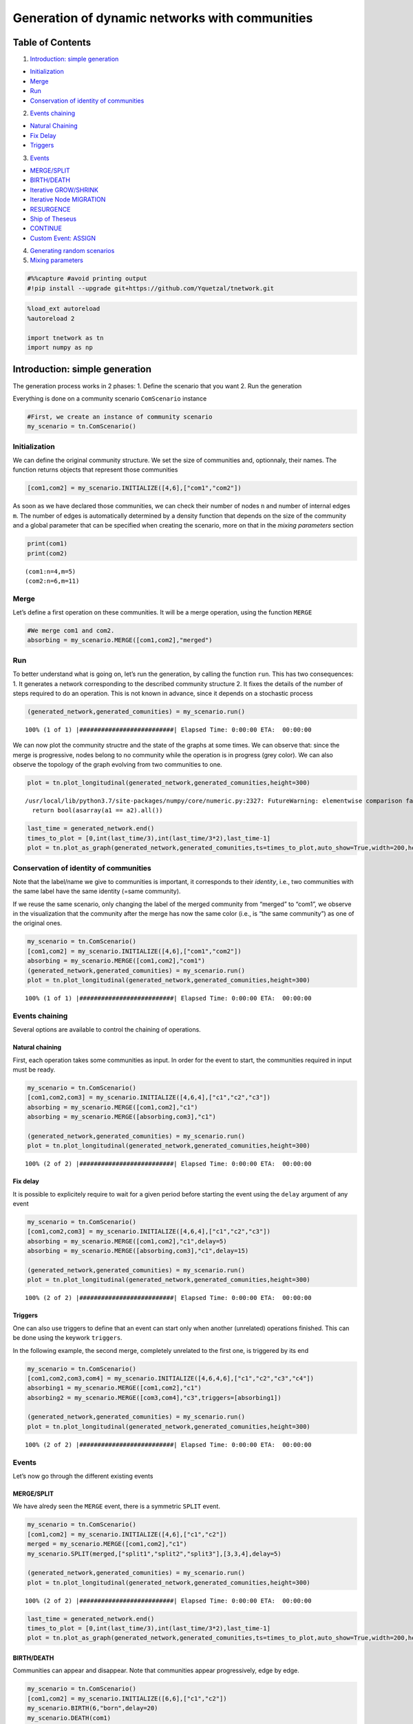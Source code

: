 Generation of dynamic networks with communities
===============================================

Table of Contents
-----------------

1. `Introduction: simple generation <#Introduction>`__

-  `Initialization <#Introduction>`__
-  `Merge <#Introduction>`__
-  `Run <#Introduction>`__
-  `Conservation of identity of communities <#Introduction>`__

2. `Events chaining <#chaining>`__

-  `Natural Chaining <#chaining>`__
-  `Fix Delay <#chaining>`__
-  `Triggers <#chaining>`__

3. `Events <#Events>`__

-  `MERGE/SPLIT <#Events>`__
-  `BIRTH/DEATH <#Events>`__
-  `Iterative GROW/SHRINK <#Events>`__
-  `Iterative Node MIGRATION <#Events>`__
-  `RESURGENCE <#Events>`__
-  `Ship of Theseus <#Events>`__
-  `CONTINUE <#Events>`__
-  `Custom Event: ASSIGN <#Events>`__

4. `Generating random scenarios <#Random>`__
5. `Mixing parameters <#Mixing>`__

.. code:: ipython3

    #%%capture #avoid printing output
    #!pip install --upgrade git+https://github.com/Yquetzal/tnetwork.git

.. code:: ipython3

    %load_ext autoreload
    %autoreload 2
    
    import tnetwork as tn
    import numpy as np

Introduction: simple generation
-------------------------------

The generation process works in 2 phases: 1. Define the scenario that
you want 2. Run the generation

Everything is done on a community scenario ``ComScenario`` instance

.. code:: ipython3

    #First, we create an instance of community scenario
    my_scenario = tn.ComScenario()

Initialization
~~~~~~~~~~~~~~

We can define the original community structure. We set the size of
communities and, optionnaly, their names. The function returns objects
that represent those communities

.. code:: ipython3

    [com1,com2] = my_scenario.INITIALIZE([4,6],["com1","com2"])

As soon as we have declared those communities, we can check their number
of nodes ``n`` and number of internal edges ``m``. The number of edges
is automatically determined by a density function that depends on the
size of the community and a global parameter that can be specified when
creating the scenario, more on that in the *mixing parameters* section

.. code:: ipython3

    print(com1)
    print(com2)


.. parsed-literal::

    (com1:n=4,m=5)
    (com2:n=6,m=11)


Merge
~~~~~

Let’s define a first operation on these communities. It will be a merge
operation, using the function ``MERGE``

.. code:: ipython3

    #We merge com1 and com2. 
    absorbing = my_scenario.MERGE([com1,com2],"merged")

Run
~~~

To better understand what is going on, let’s run the generation, by
calling the function ``run``. This has two consequences: 1. It generates
a network corresponding to the described community structure 2. It fixes
the details of the number of steps required to do an operation. This is
not known in advance, since it depends on a stochastic process

.. code:: ipython3

    (generated_network,generated_comunities) = my_scenario.run()


.. parsed-literal::

    100% (1 of 1) |##########################| Elapsed Time: 0:00:00 ETA:  00:00:00

We can now plot the community structre and the state of the graphs at
some times. We can observe that: since the merge is progressive, nodes
belong to no community while the operation is in progress (grey color).
We can also observe the topology of the graph evolving from two
communities to one.

.. code:: ipython3

    plot = tn.plot_longitudinal(generated_network,generated_comunities,height=300)


.. parsed-literal::

    /usr/local/lib/python3.7/site-packages/numpy/core/numeric.py:2327: FutureWarning: elementwise comparison failed; returning scalar instead, but in the future will perform elementwise comparison
      return bool(asarray(a1 == a2).all())



.. image:: output_15_1.png


.. code:: ipython3

    last_time = generated_network.end()
    times_to_plot = [0,int(last_time/3),int(last_time/3*2),last_time-1]
    plot = tn.plot_as_graph(generated_network,generated_comunities,ts=times_to_plot,auto_show=True,width=200,height=200)



.. image:: output_16_0.png


Conservation of identity of communities
~~~~~~~~~~~~~~~~~~~~~~~~~~~~~~~~~~~~~~~

Note that the label/name we give to communities is important, it
corresponds to their *identity*, i.e., two communities with the same
label have the same identity (=same community).

If we reuse the same scenario, only changing the label of the merged
community from “merged” to “com1”, we observe in the visualization that
the community after the merge has now the same color (i.e., is “the same
community”) as one of the original ones.

.. code:: ipython3

    my_scenario = tn.ComScenario()
    [com1,com2] = my_scenario.INITIALIZE([4,6],["com1","com2"])
    absorbing = my_scenario.MERGE([com1,com2],"com1")
    (generated_network,generated_comunities) = my_scenario.run()
    plot = tn.plot_longitudinal(generated_network,generated_comunities,height=300)


.. parsed-literal::

    100% (1 of 1) |##########################| Elapsed Time: 0:00:00 ETA:  00:00:00


.. image:: output_18_1.png


Events chaining
~~~~~~~~~~~~~~~

Several options are available to control the chaining of operations.

Natural chaining
^^^^^^^^^^^^^^^^

First, each operation takes some communities as input. In order for the
event to start, the communities required in input must be ready.

.. code:: ipython3

    my_scenario = tn.ComScenario()
    [com1,com2,com3] = my_scenario.INITIALIZE([4,6,4],["c1","c2","c3"])
    absorbing = my_scenario.MERGE([com1,com2],"c1")
    absorbing = my_scenario.MERGE([absorbing,com3],"c1")
    
    (generated_network,generated_comunities) = my_scenario.run()
    plot = tn.plot_longitudinal(generated_network,generated_comunities,height=300)


.. parsed-literal::

    100% (2 of 2) |##########################| Elapsed Time: 0:00:00 ETA:  00:00:00


.. image:: output_20_1.png


Fix delay
^^^^^^^^^

It is possible to explicitely require to wait for a given period before
starting the event using the ``delay`` argument of any event

.. code:: ipython3

    my_scenario = tn.ComScenario()
    [com1,com2,com3] = my_scenario.INITIALIZE([4,6,4],["c1","c2","c3"])
    absorbing = my_scenario.MERGE([com1,com2],"c1",delay=5)
    absorbing = my_scenario.MERGE([absorbing,com3],"c1",delay=15)
    
    (generated_network,generated_comunities) = my_scenario.run()
    plot = tn.plot_longitudinal(generated_network,generated_comunities,height=300)


.. parsed-literal::

    100% (2 of 2) |##########################| Elapsed Time: 0:00:00 ETA:  00:00:00


.. image:: output_22_1.png


Triggers
^^^^^^^^

One can also use triggers to define that an event can start only when
another (unrelated) operations finished. This can be done using the
keywork ``triggers``.

In the following example, the second merge, completely unrelated to the
first one, is triggered by its end

.. code:: ipython3

    my_scenario = tn.ComScenario()
    [com1,com2,com3,com4] = my_scenario.INITIALIZE([4,6,4,6],["c1","c2","c3","c4"])
    absorbing1 = my_scenario.MERGE([com1,com2],"c1")
    absorbing2 = my_scenario.MERGE([com3,com4],"c3",triggers=[absorbing1])
    
    (generated_network,generated_comunities) = my_scenario.run()
    plot = tn.plot_longitudinal(generated_network,generated_comunities,height=300)


.. parsed-literal::

    100% (2 of 2) |##########################| Elapsed Time: 0:00:00 ETA:  00:00:00


.. image:: output_24_1.png


Events
~~~~~~

Let’s now go through the different existing events

MERGE/SPLIT
^^^^^^^^^^^

We have alredy seen the ``MERGE`` event, there is a symmetric ``SPLIT``
event.

.. code:: ipython3

    my_scenario = tn.ComScenario()
    [com1,com2] = my_scenario.INITIALIZE([4,6],["c1","c2"])
    merged = my_scenario.MERGE([com1,com2],"c1")
    my_scenario.SPLIT(merged,["split1","split2","split3"],[3,3,4],delay=5)
    
    (generated_network,generated_comunities) = my_scenario.run()
    plot = tn.plot_longitudinal(generated_network,generated_comunities,height=300)


.. parsed-literal::

    100% (2 of 2) |##########################| Elapsed Time: 0:00:00 ETA:  00:00:00


.. image:: output_26_1.png


.. code:: ipython3

    last_time = generated_network.end()
    times_to_plot = [0,int(last_time/3),int(last_time/3*2),last_time-1]
    plot = tn.plot_as_graph(generated_network,generated_comunities,ts=times_to_plot,auto_show=True,width=200,height=200)



.. image:: output_27_0.png


BIRTH/DEATH
^^^^^^^^^^^

Communities can appear and disappear. Note that communities appear
progressively, edge by edge.

.. code:: ipython3

    my_scenario = tn.ComScenario()
    [com1,com2] = my_scenario.INITIALIZE([6,6],["c1","c2"])
    my_scenario.BIRTH(6,"born",delay=20)
    my_scenario.DEATH(com1)
    
    #visualization
    (generated_network,generated_comunities) = my_scenario.run()
    plot = tn.plot_longitudinal(generated_network,generated_comunities,height=300)


.. parsed-literal::

    100% (2 of 2) |##########################| Elapsed Time: 0:00:00 ETA:  00:00:00


.. image:: output_29_1.png


Iterative GROW/SHRINK
^^^^^^^^^^^^^^^^^^^^^

It is possible to make a community grow (creating new nodes) or shring
(nodes disappear), one node after the other, node by node. It can be
used to add/remove a single node too, of course.

A parameter allow to tune the time between each addition/removal

.. code:: ipython3

    my_scenario = tn.ComScenario()
    [com1,com2] = my_scenario.INITIALIZE([6,10],["c1","c2"])
    my_scenario.GROW_ITERATIVE(com1,nb_nodes2Add=4,wait_step=5,delay=20)
    my_scenario.SHRINK_ITERATIVE(com2,nb_nodes2remove=4,wait_step=1)
    
    #visualization
    (generated_network,generated_comunities) = my_scenario.run()
    plot = tn.plot_longitudinal(generated_network,generated_comunities,height=300)


.. parsed-literal::

    100% (8 of 8) |##########################| Elapsed Time: 0:00:00 ETA:  00:00:00


.. image:: output_31_1.png


Iterative node MIGRATION
^^^^^^^^^^^^^^^^^^^^^^^^

Most of the time, in the real world, when a community change size, it is
not by integrating nodes newly created, but by taking nodes from
existing communities. This is one this event corresponds to: nodes are
moving from one community to another one, one after the other

.. code:: ipython3

    my_scenario = tn.ComScenario()
    [com1,com2] = my_scenario.INITIALIZE([10,4],["c1","c2"])
    my_scenario.MIGRATE_ITERATIVE(com1,com2,6,wait_step=1,delay=20)
    
    #visualization
    (generated_network,generated_comunities) = my_scenario.run()
    plot = tn.plot_longitudinal(generated_network,generated_comunities,height=300)


.. parsed-literal::

    100% (6 of 6) |##########################| Elapsed Time: 0:00:00 ETA:  00:00:00


.. image:: output_33_1.png


RESURGENCE
^^^^^^^^^^

Resurgence is a type of event in which a community disappear for some
time, and reappear later, identical to its state before the
disappearance. Think of seasonal events for instance, with groups of
people/animals/keywords observed together at regular periods.

.. code:: ipython3

    my_scenario = tn.ComScenario()
    [com1,com2] = my_scenario.INITIALIZE([10,4],["c1","c2"])
    com2 = my_scenario.RESURGENCE(com2,death_period=20,delay=20)
    com2 = my_scenario.RESURGENCE(com2,death_period=3,delay=20)
    my_scenario.RESURGENCE(com2,death_period=15,delay=20)
    
    
    
    #visualization
    (generated_network,generated_comunities) = my_scenario.run()
    plot = tn.plot_longitudinal(generated_network,generated_comunities,height=300)


.. parsed-literal::

    100% (6 of 6) |##########################| Elapsed Time: 0:00:00 ETA:  00:00:00


.. image:: output_35_1.png


Ship of theseus
^^^^^^^^^^^^^^^

The ship of theseus is a typical example of the problem of community
identity attribution: starting with a community A, all the nodes are
replaced by new ones, one after the other, until none of the original
remains. A new community B then appears with exactly the same nodes as
the ones originally composing A. Which one is the *correct* A, the
community currently labeled A but having no node in common with the
original state of A, or the one labelled B ?

.. code:: ipython3

    my_scenario = tn.ComScenario()
    [com1,com2] = my_scenario.INITIALIZE([6,6],["c1","c2"])
    my_scenario.THESEUS(com2,delay=20)
    
    #visualization
    (generated_network,generated_comunities) = my_scenario.run()
    plot = tn.plot_longitudinal(generated_network,generated_comunities,height=300)


.. parsed-literal::

    100% (7 of 7) |##########################| Elapsed Time: 0:00:00 ETA:  00:00:00


.. image:: output_37_1.png


CONTINUE
^^^^^^^^

The CONTINUE event allows to define a period without change for a
community. It is mostly useful to add some period without any change at
the end of the scenario.

.. code:: ipython3

    my_scenario = tn.ComScenario()
    [com1,com2] = my_scenario.INITIALIZE([10,4],["c1","c2"])
    com2 = my_scenario.RESURGENCE(com2,death_period=20,delay=20)
    my_scenario.CONTINUE(com2,delay=20)
    
    
    
    #visualization
    (generated_network,generated_comunities) = my_scenario.run()
    plot= tn.plot_longitudinal(generated_network,generated_comunities,height=300)


.. parsed-literal::

    100% (3 of 3) |##########################| Elapsed Time: 0:00:00 ETA:  00:00:00


.. image:: output_39_1.png


Custom event: ASSIGN
^^^^^^^^^^^^^^^^^^^^

Most typical scenarios can be described by combining events described
above. However, real community evolution might be even more complex than
that. For instance, a community of 10 nodes might split in 2 communities
of size 4, while 2 of its nodes merge with two nodes leaving another
community to create a new community !

We can define any such scenario using the ASSIGN event. Note that in
this case, we have to take care of a lower level and describe the event
*node by node*

.. code:: ipython3

    my_scenario = tn.ComScenario()
    [com1,com2] = my_scenario.INITIALIZE([10,6],["c1","c2"])
    nodesC1 = list(com1.nodes())
    nodesC2 = list(com2.nodes())
    new_split = [nodesC1[:4],nodesC1[4:8],nodesC1[8:10]+nodesC2[:2],nodesC2[2:]]
    my_scenario.ASSIGN(comsBefore=[com1,com2],comsAfter=["C1_split1","C1_split2","new_com","c2"],splittingOut=new_split,delay=10)
    
    
    
    #visualization
    (generated_network,generated_comunities) = my_scenario.run()
    plot = tn.plot_longitudinal(generated_network,generated_comunities,height=300,nodes=nodesC1+nodesC2)


.. parsed-literal::

    100% (1 of 1) |##########################| Elapsed Time: 0:00:00 ETA:  00:00:00


.. image:: output_41_1.png


Let’s check that the generated network structure do match the described
community structure:

.. code:: ipython3

    
    last_time = generated_network.end()
    times_to_plot = [0,int(last_time/3),int(last_time/3*2),last_time-1]
    plot = tn.plot_as_graph(generated_network,generated_comunities,ts=times_to_plot,auto_show=True,width=200,height=200)



.. image:: output_43_0.png


Generating random scenarios
~~~~~~~~~~~~~~~~~~~~~~~~~~~

In what we have seen until now, the scenario was generated manually, by
describing precisely the chaining of events.

In typical benchmarks, we want more flexibility, and generate several
scenarios with random variations. This can easily been done by writing
some code, as examplified below. Of course, all choices made have
consequences, but the goal of this benchmark is to provide the atomic
tools to provide good high level generators…

.. code:: ipython3

    def generate_graph(nb_com =6,min_size=4,max_size=15,operations=10,mu=0.1):
        print("generating graph with nb_com = ",nb_com)
        prog_scenario = tn.ComScenario(verbose=False,external_density_penalty=mu)
        all_communities = set(prog_scenario.INITIALIZE(np.random.randint(min_size,max_size,size=nb_com)))
    
        for i in range(operations):
            [com1] = np.random.choice(list(all_communities),1,replace=False)
            all_communities.remove(com1)
    
            if len(com1.nodes())<max_size and len(all_communities)>0: #merge
                [com2] = np.random.choice(list(all_communities),1,replace=False)
                largest_com = max([com1,com2],key=lambda x: len(x.nodes()))
                merged = prog_scenario.MERGE([com1,com2],largest_com.label(),delay=20)
                all_communities.remove(com2)
                all_communities.add(merged)
            else: #split
                smallest_size = int(len(com1.nodes())/3)
                (com2,com3) = prog_scenario.SPLIT(com1,[prog_scenario._get_new_ID("CUSTOM"),com1.label()],[smallest_size,len(com1.nodes())-smallest_size],delay=20)
                all_communities|= set([com2,com3])
        (dyn_graph,dyn_com) = prog_scenario.run()
    
    
        return(dyn_graph,dyn_com)

.. code:: ipython3

    (generated_network,generated_comunities) = generate_graph(nb_com=6,max_size=10,operations=10)


.. parsed-literal::

     70% (7 of 10) |#################        | Elapsed Time: 0:00:00 ETA:   0:00:00

.. parsed-literal::

    generating graph with nb_com =  6


.. parsed-literal::

    100% (10 of 10) |########################| Elapsed Time: 0:00:00 ETA:  00:00:00

.. code:: ipython3

    #visualization
    plot = tn.plot_longitudinal(generated_network,generated_comunities,height=600)



.. image:: output_47_0.png


 ### Mixing parameters Some parameters allow to tune how well defined is
the community structure in term of network topology \* ``alpha``
determines the internal density of communities. The average degree
inside a community is approximately$ (n_{c}-1)^:raw-latex:`\alpha `$
with :math:`n_c` the number of nodes of community :math:`c`. More
precisely, the number of edges inside a community is equal to
:math:`d_c=\lceil \frac{n_c(n_c-1)^\alpha}{2} \rceil`. \*
``external_density_penalty`` corresponds to a penalty applied to the
formula above for the density of the whole graph. The density among all
nodes not in a community is defined as
``external_density_penalty``\ *:math:`d_G`. Beware, with small graphs,
larger values often yield poor community structures. Note that edges
added using this function are*\ stable\ *, i.e., if the community
structure do not change, those nodes to not change either, contrary to
the next option* ``random_noise`` corresponds to a different way to add
randomness: this time, for each generated snapshot, a fraction of edges
taken at random are rewired. It therefore adds randomness both inside an
between communities. Unlike the previous one, choosing this parameter
will lead to less edges inside communities than what has been set
according to ``alpha``.

We can illustrate this difference by generating a scenario without any
community change and plotting the graph at some points.

First, all internal edges exist, no external edges exist

.. code:: ipython3

    my_scenario = tn.ComScenario(alpha=1,external_density_penalty=0,random_noise=0)
    [com1,com2,com3] = my_scenario.INITIALIZE([5,9,12],["c1","c2","c3"])
    my_scenario.CONTINUE(com1,delay=4)
    (generated_network,generated_comunities) = my_scenario.run()
    
    times_to_plot = [0,1,2]
    plot = tn.plot_as_graph(generated_network,generated_comunities,ts=times_to_plot,auto_show=True,width=300,height=300,k=2.5,iterations=100)


.. parsed-literal::

    100% (1 of 1) |##########################| Elapsed Time: 0:00:00 ETA:  00:00:00


.. image:: output_49_1.png


By decreasing ``alpha``, communities become less dense.

.. code:: ipython3

    my_scenario = tn.ComScenario(alpha=0.8,external_density_penalty=0,random_noise=0)
    [com1,com2,com3] = my_scenario.INITIALIZE([5,9,12],["c1","c2","c3"])
    my_scenario.CONTINUE(com1,delay=4)
    (generated_network,generated_comunities) = my_scenario.run()
    
    times_to_plot = [0,1,2]
    plot = tn.plot_as_graph(generated_network,generated_comunities,ts=times_to_plot,auto_show=True,width=300,height=300,k=2.5,iterations=100)


.. parsed-literal::

    100% (1 of 1) |##########################| Elapsed Time: 0:00:00 ETA:  00:00:00


.. image:: output_51_1.png


By increasing external_density, some edges appear between communities.
Note that, since the community structure do not evolves, the edges
between communities do not change (see the article describing the
benchmark for more details)

.. code:: ipython3

    my_scenario = tn.ComScenario(alpha=0.8,external_density_penalty=0.1,random_noise=0)
    [com1,com2,com3] = my_scenario.INITIALIZE([5,9,12],["c1","c2","c3"])
    my_scenario.CONTINUE(com1,delay=4)
    (generated_network,generated_comunities) = my_scenario.run()
    
    times_to_plot = [0,1,2]
    plot = tn.plot_as_graph(generated_network,generated_comunities,ts=times_to_plot,auto_show=True,width=300,height=300,k=2.5,iterations=100)


.. parsed-literal::

    100% (1 of 1) |##########################| Elapsed Time: 0:00:00 ETA:  00:00:00


.. image:: output_53_1.png


Instead, if we increase the ``random_noise``, edges modifications are
present but they differ from one snaphsots to the next, despite the
community structure being unchanged

.. code:: ipython3

    my_scenario = tn.ComScenario(alpha=1,external_density_penalty=0,random_noise=0.1)
    [com1,com2,com3] = my_scenario.INITIALIZE([5,9,12],["c1","c2","c3"])
    my_scenario.CONTINUE(com1,delay=4)
    (generated_network,generated_comunities) = my_scenario.run()
    
    times_to_plot = [0,1,2]
    plot = tn.plot_as_graph(generated_network,generated_comunities,ts=times_to_plot,auto_show=True,width=300,height=300,k=2.5,iterations=100)


.. parsed-literal::

    100% (1 of 1) |##########################| Elapsed Time: 0:00:00 ETA:  00:00:00


.. image:: output_55_1.png


We can set all three parameters, but be careful when interpreting the
results ! The community structure might quickly degrade

.. code:: ipython3

    my_scenario = tn.ComScenario(alpha=0.8,external_density_penalty=0.2,random_noise=0.2)
    [com1,com2,com3] = my_scenario.INITIALIZE([5,9,12],["c1","c2","c3"])
    my_scenario.CONTINUE(com1,delay=4)
    (generated_network,generated_comunities) = my_scenario.run()
    
    times_to_plot = [0,1,2]
    plot = tn.plot_as_graph(generated_network,generated_comunities,ts=times_to_plot,auto_show=True,width=300,height=300,k=2.5,iterations=100)


.. parsed-literal::

    100% (1 of 1) |##########################| Elapsed Time: 0:00:00 ETA:  00:00:00


.. image:: output_57_1.png


Benchmark for Multiple Temporal Scales
--------------------------------------

This benchmark allows to generate temporal networks as described in
``Detecting Stable Communities in Link Streams at Multiple Temporal Scales. Boudebza, S., Cazabet, R., Nouali, O., & Azouaou, F. (2019).``.

To sum up the method, *stable* communities are generated (i.e., no node
change). These communities exist for some periods, but have different
*temporal scales*, i.e., some of them have a high frequency of edges
(their edges appear at every step) while others have a lower frequency
(i.e., each edge appear only every :math:`t` steps). To simplify,
communities are complete cliques.(but for the low frequency ones, we
might observe only a small fraction of their edges in every step)

The basic parameters are the number of steps, number of nodes and number
of communities. There are other parameters allowing to modify the random
noise, the maximal size of communities and the maximal duration of
communities, that are by default assigned with values scaled according
to the other parameters. Check documentation for details.

.. code:: ipython3

    (generated_network,generated_comunities) = tn.generate_multi_temporal_scale(nb_steps=1000,nb_nodes=100,nb_com=10)
    plot = tn.plot_longitudinal(communities=generated_comunities,sn_duration=1)



.. image:: output_59_0.png


We can observe that communities are not well defined on a given
particular snapshot

.. code:: ipython3

    last_time = generated_network.end()
    times_to_plot = [int(last_time/4),int(last_time/3),int(last_time/2)]
    plot = tn.plot_as_graph(generated_network,generated_comunities,ts=times_to_plot,width=300,height=300)



.. image:: output_61_0.png

